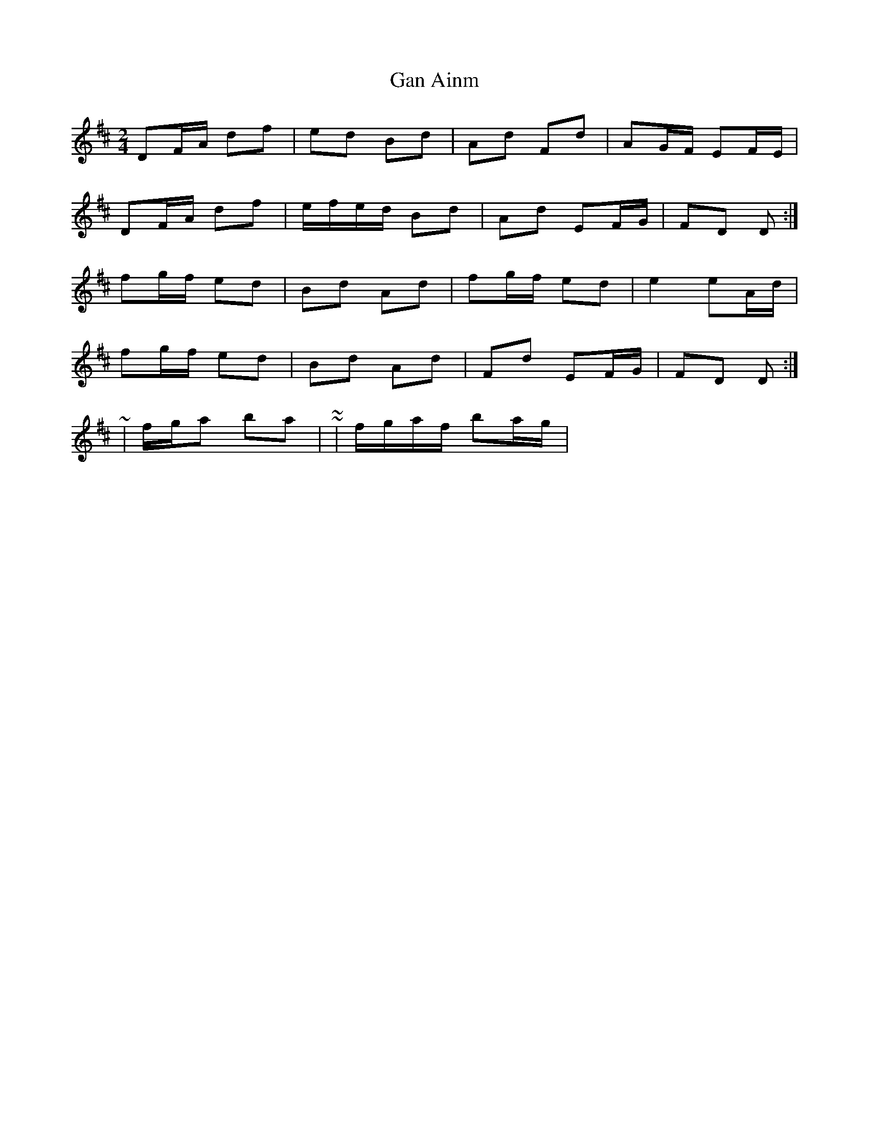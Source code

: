 X: 2
T: Gan Ainm
Z: ceolachan
S: https://thesession.org/tunes/9578#setting20053
R: polka
M: 2/4
L: 1/8
K: Dmaj
DF/A/ df | ed Bd | Ad Fd | AG/F/ EF/E/ |DF/A/ df | e/f/e/d/ Bd | Ad EF/G/ | FD D :| fg/f/ ed | Bd Ad | fg/f/ ed | e2 eA/d/ |fg/f/ ed | Bd Ad | Fd EF/G/ | FD D :| ~ | f/g/a ba | ~ or ~ | f/g/a/f/ ba/g/ | ~
